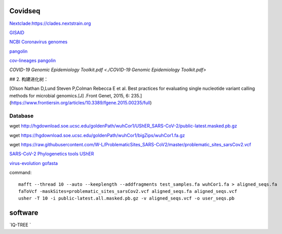 
Covidseq
=========================

`Nextclade:https://clades.nextstrain.org <https://clades.nextstrain.org>`_

`GISAID <https://www.gisaid.org/epiflu-applications/covsurver-mutations-app/>`_

`NCBI Coronavirus genomes <https://www.ncbi.nlm.nih.gov/datasets/coronavirus/genomes/>`_

`pangolin <https://cov-lineages.org/resources/pangolin.html>`_

`cov-lineages pangolin <https://github.com/cov-lineages/pangolin>`_

`COVID-19 Genomic Epidemiology Toolkit.pdf <./COVID-19 Genomic Epidemiology Toolkit.pdf>`

## 2. 构建进化树：

[Olson Nathan D,Lund Steven P,Colman Rebecca E et al. Best practices for evaluating single nucleotide variant calling methods for microbial genomics.[J] .Front Genet, 2015, 6: 235.](https://www.frontiersin.org/articles/10.3389/fgene.2015.00235/full)


Database
++++++++++++++++++++++

wget http://hgdownload.soe.ucsc.edu/goldenPath/wuhCor1/UShER_SARS-CoV-2/public-latest.masked.pb.gz

wget https://hgdownload.soe.ucsc.edu/goldenPath/wuhCor1/bigZips/wuhCor1.fa.gz

wget https://raw.githubusercontent.com/W-L/ProblematicSites_SARS-CoV2/master/problematic_sites_sarsCov2.vcf

`SARS-CoV-2 Phylogenetics tools UShER <https://usher-wiki.readthedocs.io/en/latest/tutorials.html>`_

`virus-evolution gofasta <https://github.com/virus-evolution/gofasta>`_





command::

        mafft --thread 10 --auto --keeplength --addfragments test_samples.fa wuhCor1.fa > aligned_seqs.fa
        faToVcf -maskSites=problematic_sites_sarsCov2.vcf aligned_seqs.fa aligned_seqs.vcf
        usher -T 10 -i public-latest.all.masked.pb.gz -v aligned_seqs.vcf -o user_seqs.pb

software
==================

`IQ-TREE `